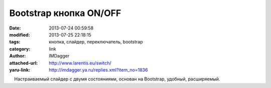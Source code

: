 Bootstrap кнопка ON/OFF
=======================
:date: 2013-07-24 00:59:58
:modified: 2013-07-25 22:18:15
:tags: кнопка, слайдер, переключатель, bootstrap
:category: link
:author: IMDagger
:attached-url: http://www.larentis.eu/switch/
:yaru-link: http://imdagger.ya.ru/replies.xml?item_no=1836

    Настраиваемый слайдер с двумя состояниями, основан на Bootstrap,
удобный, расширяемый.

